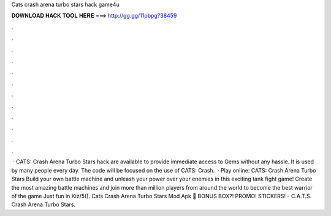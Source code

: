 Cats crash arena turbo stars hack game4u

𝐃𝐎𝐖𝐍𝐋𝐎𝐀𝐃 𝐇𝐀𝐂𝐊 𝐓𝐎𝐎𝐋 𝐇𝐄𝐑𝐄 ===> http://gg.gg/11pbpg?38459

.

.

.

.

.

.

.

.

.

.

.

.

 · CATS: Crash Arena Turbo Stars hack are available to provide immediate access to Gems without any hassle. It is used by many people every day. The code will be focused on the use of CATS: Crash.  · Play online: CATS: Crash Arena Turbo Stars Build your own battle machine and unleash your power over your enemies in this exciting tank fight game! Create the most amazing battle machines and join more than million players from around the world to become the best warrior of the game Just fun in Kiz/5(). Cats Crash Arena Turbo Stars Mod Apk 🎂 BONUS BOX?! PROMO! STICKERS! - C.A.T.S. Crash Arena Turbo Stars.
